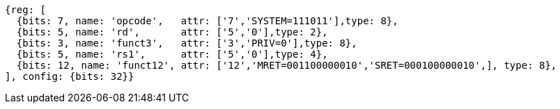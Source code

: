 //

[wavedrom, ,svg,subs=attributes+]

....
{reg: [
  {bits: 7, name: 'opcode',   attr: ['7','SYSTEM=111011'],type: 8},
  {bits: 5, name: 'rd',       attr: ['5','0'],type: 2},
  {bits: 3, name: 'funct3',   attr: ['3','PRIV=0'],type: 8},
  {bits: 5, name: 'rs1',      attr: ['5','0'],type: 4},
  {bits: 12, name: 'funct12', attr: ['12','MRET=001100000010','SRET=000100000010',], type: 8},
], config: {bits: 32}}
....
